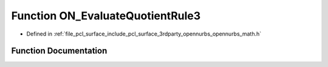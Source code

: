 .. _exhale_function_opennurbs__math_8h_1a388fce9508d926b8bd69674faa79aff9:

Function ON_EvaluateQuotientRule3
=================================

- Defined in :ref:`file_pcl_surface_include_pcl_surface_3rdparty_opennurbs_opennurbs_math.h`


Function Documentation
----------------------


.. doxygenfunction:: ON_EvaluateQuotientRule3(int, int, int, double *)
